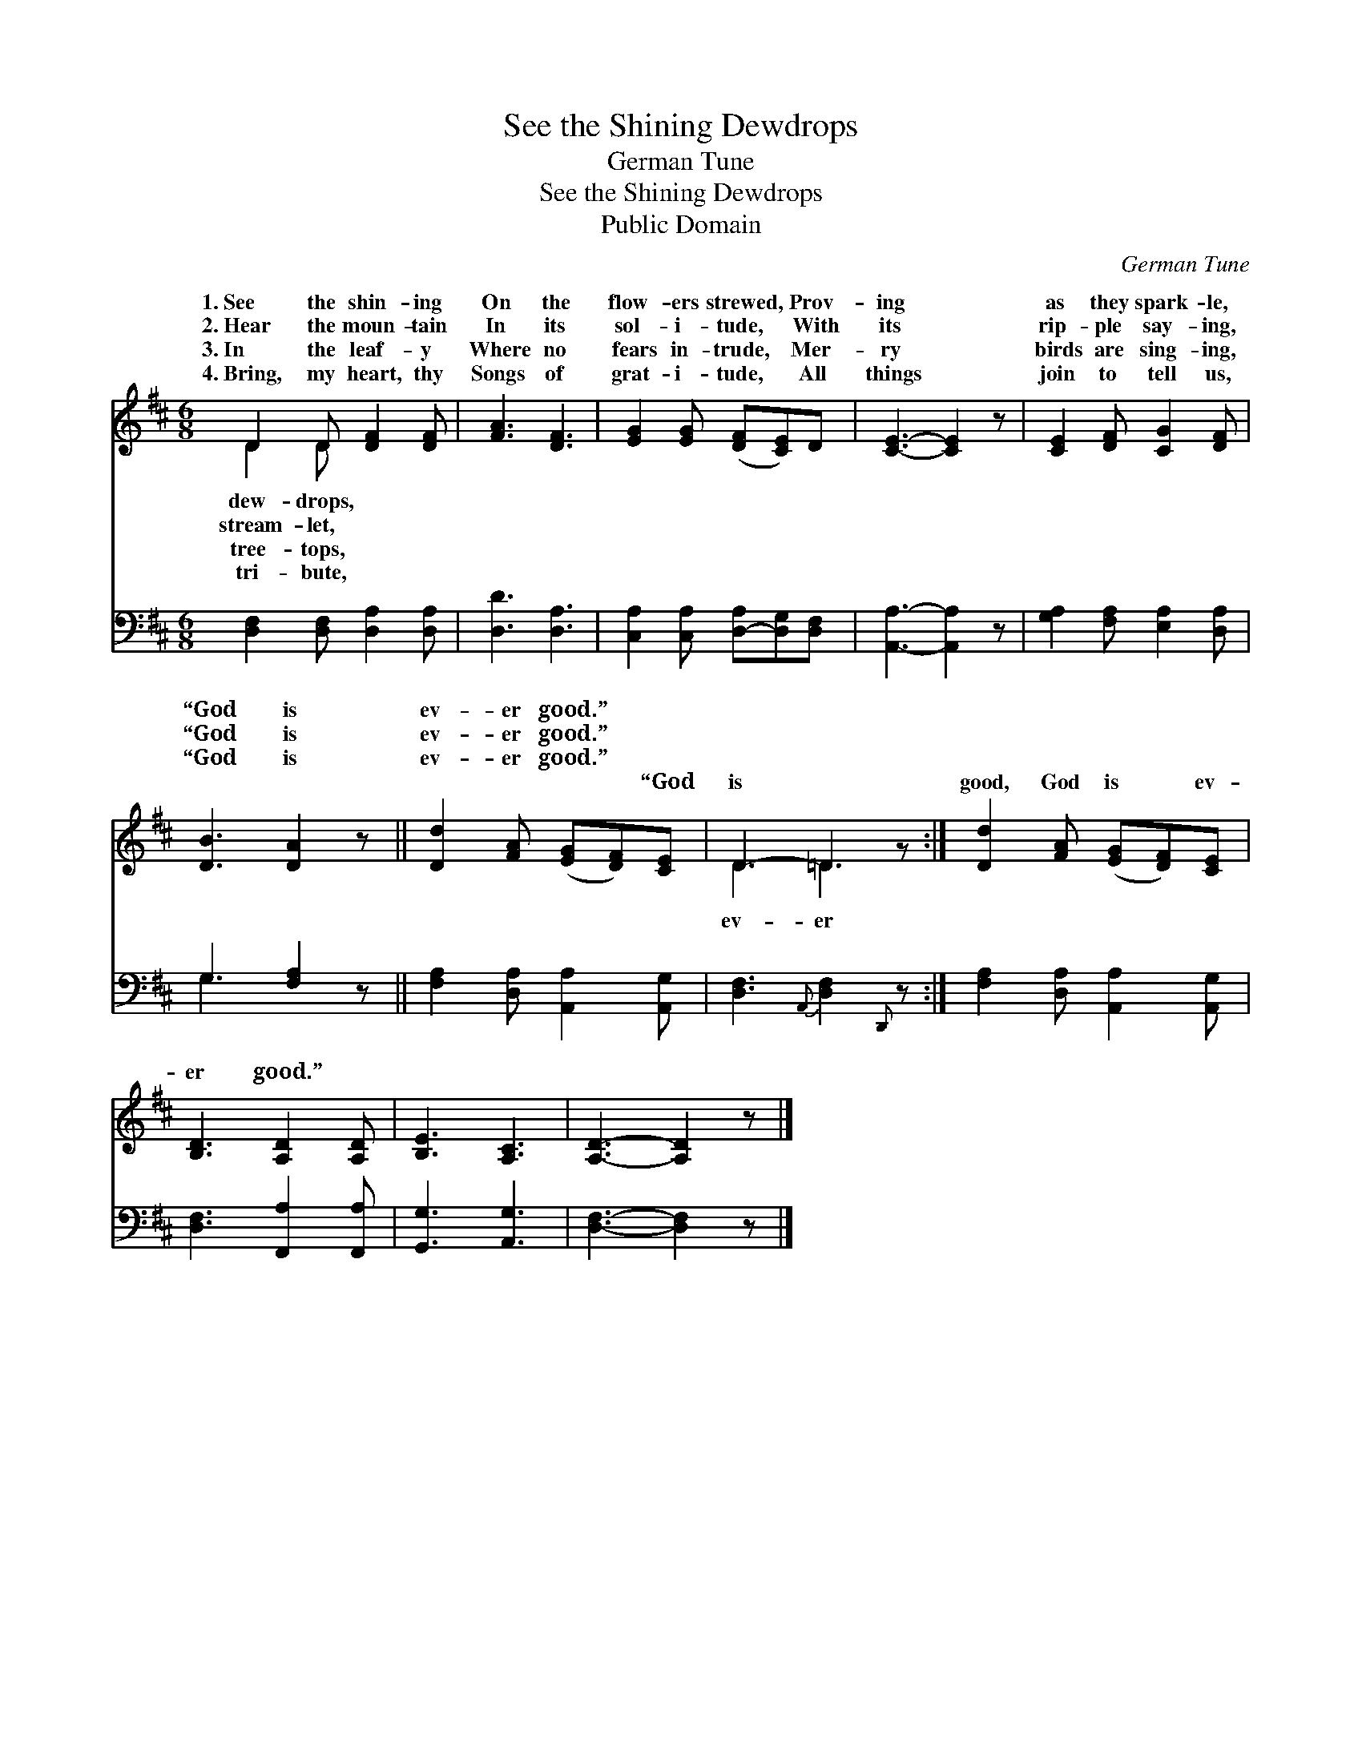 X:1
T:See the Shining Dewdrops
T:German Tune
T:See the Shining Dewdrops
T:Public Domain
C:German Tune
Z:Public Domain
%%score ( 1 2 ) ( 3 4 )
L:1/8
M:6/8
K:D
V:1 treble 
V:2 treble 
V:3 bass 
V:4 bass 
V:1
 D2 D [DF]2 [DF] | [FA]3 [DF]3 | [EG]2 [EG] ([DF][CE])D | [CE]3- [CE]2 z | [CE]2 [DF] [CG]2 [DF] | %5
w: 1.~See the shin- ing|On the|flow- ers strewed, * Prov-|ing *|as they spark- le,|
w: 2.~Hear the moun- tain|In its|sol- i- tude, * With|its *|rip- ple say- ing,|
w: 3.~In the leaf- y|Where no|fears in- trude, * Mer-|ry *|birds are sing- ing,|
w: 4.~Bring, my heart, thy|Songs of|grat- i- tude, * All|things *|join to tell us,|
 [DB]3 [DA]2 z || [Dd]2 [FA] ([EG][DF])[CE] | D3- =D2 z :| [Dd]2 [FA] ([EG][DF])[CE] | %9
w: “God is|ev- er good.” * *|||
w: “God is|ev- er good.” * *|||
w: “God is|ev- er good.” * *|||
w: ~ ~|~ ~ ~ * “God|is *|good, God is * ev-|
 [B,D]3 [A,D]2 [A,D] | [B,E]3 [A,C]3 | [A,D]3- [A,D]2 z |] %12
w: |||
w: |||
w: |||
w: er good.” *|||
V:2
 D2 D x3 | x6 | x6 | x6 | x6 | x6 || x6 | D3 =D3 :| x6 | x6 | x6 | x6 |] %12
w: dew- drops,||||||||||||
w: stream- let,||||||||||||
w: tree- tops,||||||||||||
w: tri- bute,|||||||ev- er|||||
V:3
 [D,F,]2 [D,F,] [D,A,]2 [D,A,] | [D,D]3 [D,A,]3 | [C,A,]2 [C,A,] [D,-A,][D,G,][D,F,] | %3
 [A,,A,]3- [A,,A,]2 z | [G,A,]2 [F,A,] [E,A,]2 [D,A,] | G,3 [F,A,]2 z || %6
 [F,A,]2 [D,A,] [A,,A,]2 [A,,G,] | [D,F,]3{A,,} [D,F,]2{D,,} z :| [F,A,]2 [D,A,] [A,,A,]2 [A,,G,] | %9
 [D,F,]3 [F,,A,]2 [F,,A,] | [G,,G,]3 [A,,G,]3 | [D,F,]3- [D,F,]2 z |] %12
V:4
 x6 | x6 | x6 | x6 | x6 | G,3 x3 || x6 | x6 :| x6 | x6 | x6 | x6 |] %12

